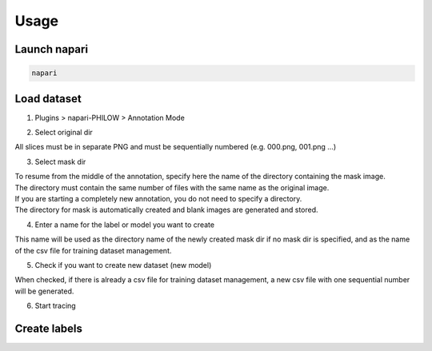 .. usage::

Usage
=====


Launch napari
-------------

.. code-block::

    napari


Load dataset
------------

1. Plugins > napari-PHILOW > Annotation Mode

.. image:: images/image_001.jpeg

2. Select original dir 

| All slices must be in separate PNG and must be sequentially numbered (e.g. 000.png, 001.png ...)

3. Select mask dir

| To resume from the middle of the annotation, specify here the name of the directory containing the mask image. 
| The directory must contain the same number of files with the same name as the original image.
| If you are starting a completely new annotation, you do not need to specify a directory. 
| The directory for mask is automatically created and blank images are generated and stored.


4. Enter a name for the label or model you want to create

| This name will be used as the directory name of the newly created mask dir if no mask dir is specified, and as the name of the csv file for training dataset management.

5. Check if you want to create new dataset (new model) 

| When checked, if there is already a csv file for training dataset management, a new csv file with one sequential number will be generated.

6. Start tracing

Create labels
------------

.. image:: images/image_002.jpeg


